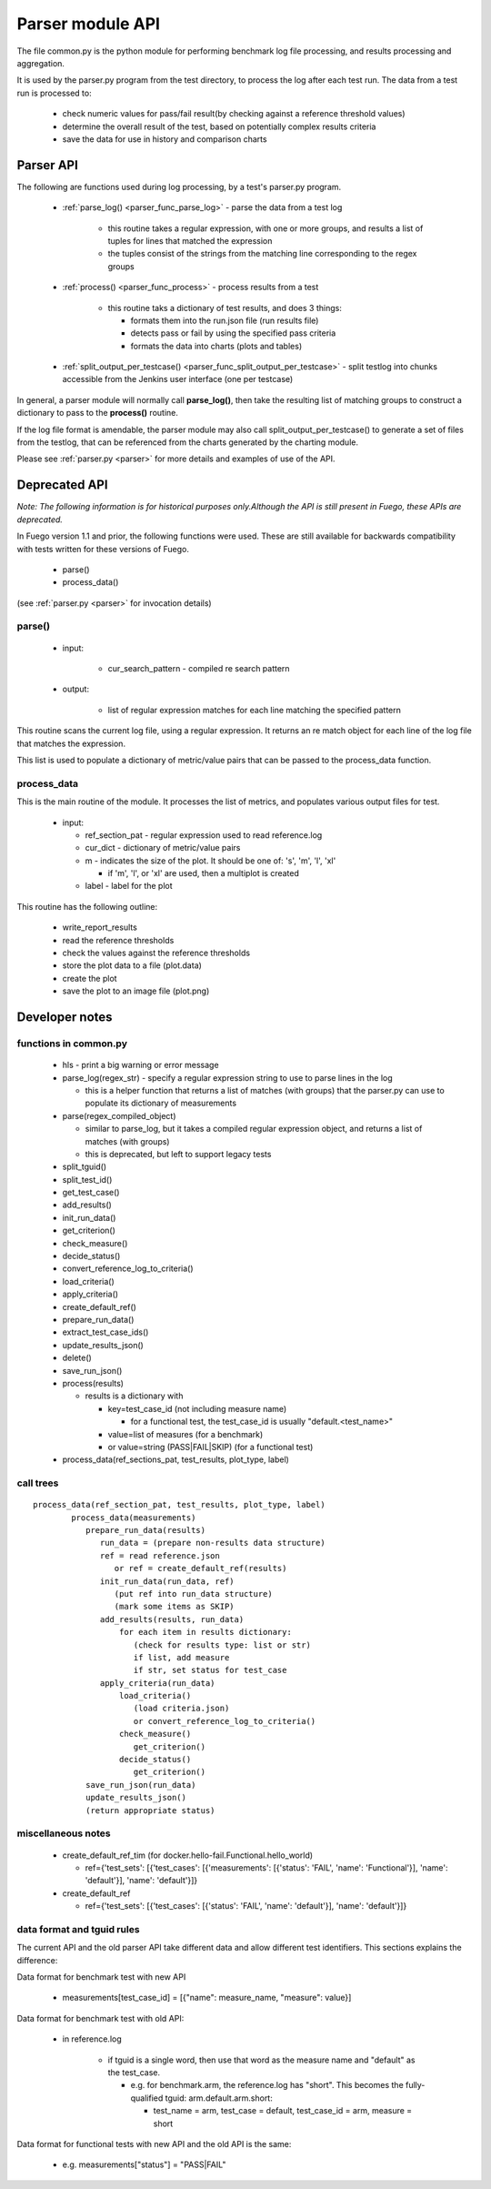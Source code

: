 .. _Parser_module_API:


#########################
Parser module API
#########################



The file common.py is the python module for performing benchmark log file processing, and results processing and aggregation.

It is used by the parser.py program from the test directory, to process
the log after each test run.  The data from a test run is processed to:

 * check numeric values for pass/fail result(by checking against a reference threshold values)
 * determine the overall result of the test, based on potentially complex results criteria
 * save the data for use in history and comparison charts

===============
Parser API
===============

The following are functions used during log processing, by a test's parser.py program.
  
 * :ref:`parse_log() <parser_func_parse_log>` - parse the data from a test log

    * this routine takes a regular expression, with one or more groups, and results a list of tuples for lines that matched the expression
    * the tuples consist of the strings from the matching line corresponding to the regex groups

 * :ref:`process() <parser_func_process>` - process results from a test

    * this routine taks a dictionary of test results, and does 3 things:

      * formats them into the run.json file (run results file)
      * detects pass or fail by using the specified pass criteria
      * formats the data into charts (plots and tables)

 * :ref:`split_output_per_testcase() <parser_func_split_output_per_testcase>` - split testlog into chunks accessible from the Jenkins user interface (one per testcase)

In general, a parser module will normally call **parse_log()**, then take
the resulting list of matching groups to construct a dictionary to pass
to the **process()** routine.

If the log file format is amendable, the parser module may also call
split_output_per_testcase() to generate a set of files from the testlog,
that can be referenced from the charts generated by the charting module.

Please see :ref:`parser.py <parser>` for more details and examples of use of the API.




===================
Deprecated API
===================

*Note: The following information is for historical purposes only.Although the API is still present in Fuego, these APIs are deprecated.*

In Fuego version 1.1 and prior, the following functions were used.
These are still available for backwards compatibility with tests written
for these versions of Fuego.

 * parse()
 * process_data()

(see :ref:`parser.py <parser>` for invocation details)

parse()
=========

 * input:

    * cur_search_pattern - compiled re search pattern

 * output:

    * list of regular expression matches for each line matching the specified pattern

This routine scans the current log file, using a regular expression.  It 
returns an re match object for each line of the log file that matches the
expression.

This list is used to populate a dictionary of metric/value pairs that can
be passed to the process_data function.

process_data
=============

This is the main routine of the module.  It processes the list of metrics,
and populates various output files for test.

 * input:

   * ref_section_pat - regular expression used to read reference.log
   * cur_dict - dictionary of metric/value pairs
   * m - indicates the size of the plot. It should be one of: 's', 'm', 'l', 'xl'

     * if 'm', 'l', or 'xl' are used, then a multiplot is created

   * label - label for the plot

This routine has the following outline:

 * write_report_results
 * read the reference thresholds
 * check the values against the reference thresholds
 * store the plot data to a file (plot.data)
 * create the plot
 * save the plot to an image file (plot.png)

=================
Developer notes 
=================

functions in common.py
========================

 * hls - print a big warning or error message
 * parse_log(regex_str) - specify a regular expression string to use to parse lines in the log

   * this is a helper function that returns a list of matches (with groups) that the parser.py can use to populate its dictionary of measurements

 * parse(regex_compiled_object)

   * similar to parse_log, but it takes a compiled regular expression object, and returns a list of matches (with groups)

   * this is deprecated, but left to support legacy tests

 * split_tguid()
 * split_test_id()
 * get_test_case()
 * add_results()
 * init_run_data()
 * get_criterion()
 * check_measure()
 * decide_status()
 * convert_reference_log_to_criteria()
 * load_criteria()
 * apply_criteria()
 * create_default_ref()
 * prepare_run_data()
 * extract_test_case_ids()
 * update_results_json()
 * delete()
 * save_run_json()
 * process(results)

   * results is a dictionary with

     * key=test_case_id (not including measure name)

       * for a functional test, the test_case_id is usually "default.<test_name>"

     * value=list of measures (for a benchmark)
     * or value=string (PASS|FAIL|SKIP) (for a functional test)

 * process_data(ref_sections_pat, test_results, plot_type, label)

call trees 
================

::

	 process_data(ref_section_pat, test_results, plot_type, label)
		 process_data(measurements)
		    prepare_run_data(results)
		       run_data = (prepare non-results data structure)
		       ref = read reference.json
		          or ref = create_default_ref(results)
		       init_run_data(run_data, ref)
		          (put ref into run_data structure)
		          (mark some items as SKIP)
		       add_results(results, run_data)
		           for each item in results dictionary:
		              (check for results type: list or str)
		              if list, add measure
		              if str, set status for test_case
		       apply_criteria(run_data)
		           load_criteria()
		              (load criteria.json)
		              or convert_reference_log_to_criteria()
		           check_measure()
		              get_criterion()
		           decide_status()
		              get_criterion()
		    save_run_json(run_data)
		    update_results_json()
		    (return appropriate status)


miscellaneous notes
========================

 * create_default_ref_tim (for docker.hello-fail.Functional.hello_world)

   * ref={'test_sets': [{'test_cases': [{'measurements': [{'status': 'FAIL', 'name': 'Functional'}], 'name': 'default'}], 'name': 'default'}]}

 * create_default_ref

   * ref={'test_sets': [{'test_cases': [{'status': 'FAIL', 'name': 'default'}], 'name': 'default'}]}

data format and tguid rules
====================================

The current API and the old parser API take different data and allow different
test identifiers.  This sections explains the difference:

Data format for benchmark test with new API

 * measurements[test_case_id] = [{"name": measure_name, "measure": value}]

Data format for benchmark test with old API:

 * in reference.log

    * if tguid is a single word, then use that word as the  measure name and "default" as the test_case.

      * e.g. for benchmark.arm, the reference.log has "short".  This becomes the fully-qualified tguid: arm.default.arm.short:

        * test_name = arm, test_case = default, test_case_id = arm, measure = short

Data format for functional tests with new API and the old API is the same:

 * e.g. measurements["status"] = "PASS|FAIL"













